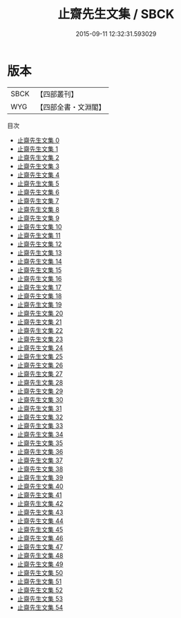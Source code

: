 #+TITLE: 止齋先生文集 / SBCK

#+DATE: 2015-09-11 12:32:31.593029
* 版本
 |      SBCK|【四部叢刊】  |
 |       WYG|【四部全書・文淵閣】|
目次
 - [[file:KR4d0233_000.txt][止齋先生文集 0]]
 - [[file:KR4d0233_001.txt][止齋先生文集 1]]
 - [[file:KR4d0233_002.txt][止齋先生文集 2]]
 - [[file:KR4d0233_003.txt][止齋先生文集 3]]
 - [[file:KR4d0233_004.txt][止齋先生文集 4]]
 - [[file:KR4d0233_005.txt][止齋先生文集 5]]
 - [[file:KR4d0233_006.txt][止齋先生文集 6]]
 - [[file:KR4d0233_007.txt][止齋先生文集 7]]
 - [[file:KR4d0233_008.txt][止齋先生文集 8]]
 - [[file:KR4d0233_009.txt][止齋先生文集 9]]
 - [[file:KR4d0233_010.txt][止齋先生文集 10]]
 - [[file:KR4d0233_011.txt][止齋先生文集 11]]
 - [[file:KR4d0233_012.txt][止齋先生文集 12]]
 - [[file:KR4d0233_013.txt][止齋先生文集 13]]
 - [[file:KR4d0233_014.txt][止齋先生文集 14]]
 - [[file:KR4d0233_015.txt][止齋先生文集 15]]
 - [[file:KR4d0233_016.txt][止齋先生文集 16]]
 - [[file:KR4d0233_017.txt][止齋先生文集 17]]
 - [[file:KR4d0233_018.txt][止齋先生文集 18]]
 - [[file:KR4d0233_019.txt][止齋先生文集 19]]
 - [[file:KR4d0233_020.txt][止齋先生文集 20]]
 - [[file:KR4d0233_021.txt][止齋先生文集 21]]
 - [[file:KR4d0233_022.txt][止齋先生文集 22]]
 - [[file:KR4d0233_023.txt][止齋先生文集 23]]
 - [[file:KR4d0233_024.txt][止齋先生文集 24]]
 - [[file:KR4d0233_025.txt][止齋先生文集 25]]
 - [[file:KR4d0233_026.txt][止齋先生文集 26]]
 - [[file:KR4d0233_027.txt][止齋先生文集 27]]
 - [[file:KR4d0233_028.txt][止齋先生文集 28]]
 - [[file:KR4d0233_029.txt][止齋先生文集 29]]
 - [[file:KR4d0233_030.txt][止齋先生文集 30]]
 - [[file:KR4d0233_031.txt][止齋先生文集 31]]
 - [[file:KR4d0233_032.txt][止齋先生文集 32]]
 - [[file:KR4d0233_033.txt][止齋先生文集 33]]
 - [[file:KR4d0233_034.txt][止齋先生文集 34]]
 - [[file:KR4d0233_035.txt][止齋先生文集 35]]
 - [[file:KR4d0233_036.txt][止齋先生文集 36]]
 - [[file:KR4d0233_037.txt][止齋先生文集 37]]
 - [[file:KR4d0233_038.txt][止齋先生文集 38]]
 - [[file:KR4d0233_039.txt][止齋先生文集 39]]
 - [[file:KR4d0233_040.txt][止齋先生文集 40]]
 - [[file:KR4d0233_041.txt][止齋先生文集 41]]
 - [[file:KR4d0233_042.txt][止齋先生文集 42]]
 - [[file:KR4d0233_043.txt][止齋先生文集 43]]
 - [[file:KR4d0233_044.txt][止齋先生文集 44]]
 - [[file:KR4d0233_045.txt][止齋先生文集 45]]
 - [[file:KR4d0233_046.txt][止齋先生文集 46]]
 - [[file:KR4d0233_047.txt][止齋先生文集 47]]
 - [[file:KR4d0233_048.txt][止齋先生文集 48]]
 - [[file:KR4d0233_049.txt][止齋先生文集 49]]
 - [[file:KR4d0233_050.txt][止齋先生文集 50]]
 - [[file:KR4d0233_051.txt][止齋先生文集 51]]
 - [[file:KR4d0233_052.txt][止齋先生文集 52]]
 - [[file:KR4d0233_053.txt][止齋先生文集 53]]
 - [[file:KR4d0233_054.txt][止齋先生文集 54]]
